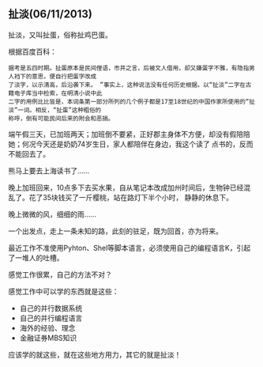 ** 扯淡(06/11/2013)

   扯淡，又叫扯蛋，俗称扯鸡巴蛋。

   根据百度百科：
   #+begin_example
   据考是五四时期。扯蛋原本是民间俚语，市井之言，后被文人借用，却又嫌蛋字不雅，有隐指男人裆下的意思，便自行把蛋字改成
   了淡字，以示清高，后沿袭下来。 ”事实上，这种说法没有任何历史根据。以“扯淡”二字在古籍电子库当中检索，在明清小说中此
   二字的用例比比皆是，本词条第一部分所列的几个例子都是17至18世纪的中国作家所使用的“扯淡”一词。相反，“扯蛋”这种粗俗的
   称呼，倒有可能民间后来的附会和恶搞。
   #+end_example

   端午假三天，已加班两天；加班倒不要紧，正好郡主身体不方便，却没有假陪陪她；何况今天还是奶奶74岁生日，家人都陪伴在身边，我这个读了
   点书的，反而不能回去了。

   熊马上要去上海读书了......

   晚上加班回来，10点多下去买水果，自从笔记本改成加州时间后，生物钟已经混乱了。花了35块钱买了一斤樱桃，站在路灯下半个小时，
   静静的休息下。

   晚上微微的风，细细的雨......

   一个出发点，走上一条未知的路，此刻的驻足，既为回首，亦为将来。

   最近工作不准使用Pyhton、Shel等脚本语言，必须使用自己的编程语言K，引起了一堆人的吐槽。

   感觉工作很累，自己的方法不对？

   感觉工作中可以学的东西就是这些：
   - 自己的并行数据系统
   - 自己的并行编程语言
   - 海外的经验、理念
   - 金融证券MBS知识

   应该学的就这些，就在这些地方用力，其它的就是扯淡！


#+begin_html
<!-- Duoshuo Comment BEGIN -->
<div class="ds-thread"></div>
<script type="text/javascript">
var duoshuoQuery = {short_name:"lesliezhu"};
(function() {
var ds = document.createElement('script');
ds.type = 'text/javascript';ds.async = true;
ds.src = 'http://static.duoshuo.com/embed.js';
ds.charset = 'UTF-8';
(document.getElementsByTagName('head')[0] 
		|| document.getElementsByTagName('body')[0]).appendChild(ds);
	})();
	</script>
<!-- Duoshuo Comment END -->
#+end_html
